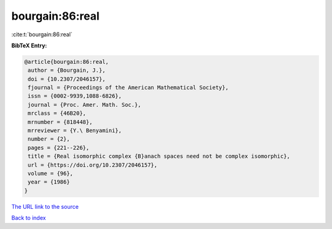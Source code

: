 bourgain:86:real
================

:cite:t:`bourgain:86:real`

**BibTeX Entry:**

.. code-block:: bibtex

   @article{bourgain:86:real,
    author = {Bourgain, J.},
    doi = {10.2307/2046157},
    fjournal = {Proceedings of the American Mathematical Society},
    issn = {0002-9939,1088-6826},
    journal = {Proc. Amer. Math. Soc.},
    mrclass = {46B20},
    mrnumber = {818448},
    mrreviewer = {Y.\ Benyamini},
    number = {2},
    pages = {221--226},
    title = {Real isomorphic complex {B}anach spaces need not be complex isomorphic},
    url = {https://doi.org/10.2307/2046157},
    volume = {96},
    year = {1986}
   }
`The URL link to the source <ttps://doi.org/10.2307/2046157}>`_


`Back to index <../By-Cite-Keys.html>`_
